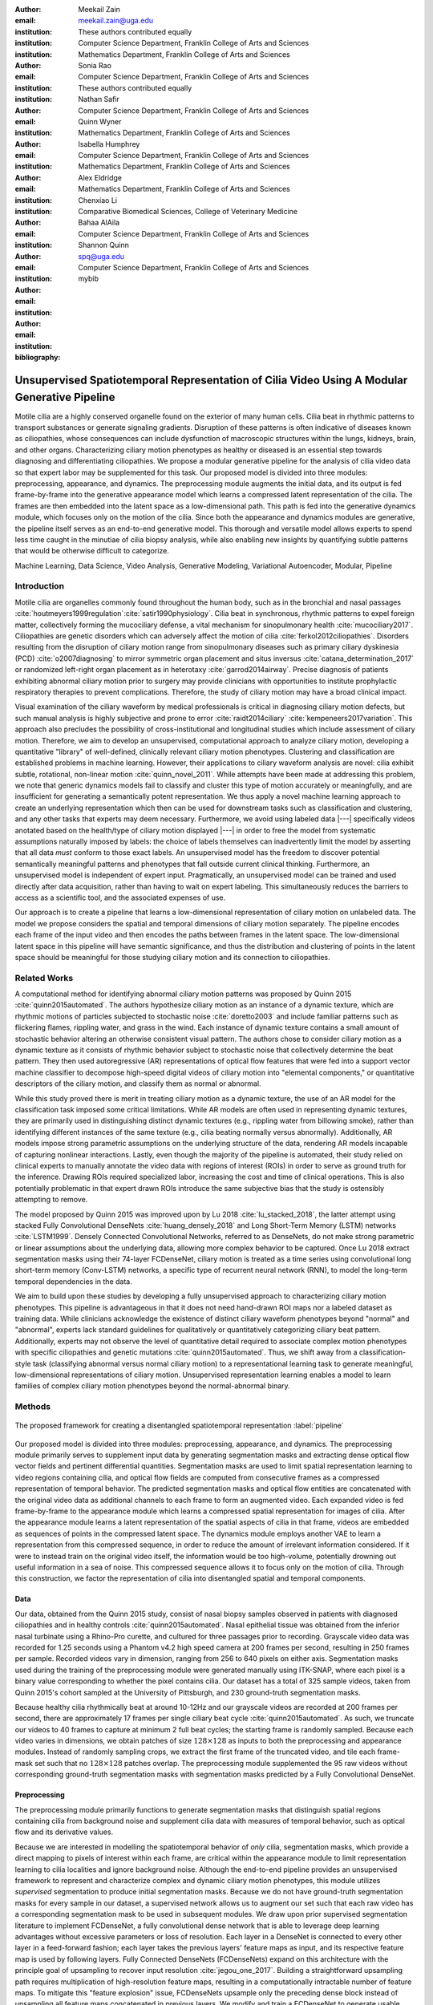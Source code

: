 :author: Meekail Zain
:email: meekail.zain@uga.edu
:institution: These authors contributed equally
:institution: Computer Science Department, Franklin College of Arts and Sciences
:institution: Mathematics Department, Franklin College of Arts and Sciences

:author: Sonia Rao
:email:
:institution: Computer Science Department, Franklin College of Arts and Sciences
:institution: These authors contributed equally

:author: Nathan Safir
:email: 
:institution: Computer Science Department, Franklin College of Arts and Sciences

:author: Quinn Wyner
:email:
:institution: Mathematics Department, Franklin College of Arts and Sciences

:author: Isabella Humphrey
:email:
:institution: Computer Science Department, Franklin College of Arts and Sciences
:institution: Mathematics Department, Franklin College of Arts and Sciences


:author: Alex Eldridge
:email:
:institution: Mathematics Department, Franklin College of Arts and Sciences

:author: Chenxiao Li
:email:
:institution: Comparative Biomedical Sciences, College of Veterinary Medicine

:author: Bahaa AlAila
:email:
:institution: Computer Science Department, Franklin College of Arts and Sciences

:author: Shannon Quinn
:email: spq@uga.edu	
:institution: Computer Science Department, Franklin College of Arts and Sciences

:bibliography: mybib

------------------------------------------------------------------------------------------------
Unsupervised Spatiotemporal Representation of Cilia Video Using A Modular Generative Pipeline
------------------------------------------------------------------------------------------------

.. class:: abstract

Motile cilia are a highly conserved organelle found on the exterior of many human cells. 
Cilia beat in rhythmic patterns to transport substances or generate signaling gradients. 
Disruption of these patterns is often indicative of diseases known as ciliopathies, whose 
consequences can include dysfunction of macroscopic structures within the lungs, kidneys, 
brain, and other organs. Characterizing ciliary motion phenotypes as healthy or diseased 
is an essential step towards diagnosing and differentiating ciliopathies. We propose a 
modular generative pipeline for the analysis of cilia video data so that expert labor may 
be supplemented for this task. Our proposed model is divided into three modules: 
preprocessing, appearance, and dynamics. The preprocessing module augments the initial data, 
and its output is fed frame-by-frame into the generative appearance model which learns a 
compressed latent representation of the cilia. The frames are then embedded into the latent 
space as a low-dimensional path. This path is fed into the generative dynamics module, 
which focuses only on the motion of the cilia. Since both the appearance and dynamics modules 
are generative, the pipeline itself serves as an end-to-end generative model. This thorough 
and versatile model allows experts to spend less time caught in the minutiae of cilia biopsy 
analysis, while also enabling new insights by quantifying subtle patterns that would be 
otherwise difficult to categorize.

.. class:: keywords

Machine Learning, Data Science, Video Analysis, Generative Modeling, Variational Autoencoder, Modular, Pipeline

Introduction
------------

Motile cilia are organelles commonly found throughout the human body, such as in the bronchial 
and nasal passages :cite:`houtmeyers1999regulation`:cite:`satir1990physiology`. Cilia beat in synchronous, 
rhythmic patterns to expel foreign matter, collectively forming the mucociliary defense, a 
vital mechanism for sinopulmonary health :cite:`mucociliary2017`. Ciliopathies are genetic disorders 
which can adversely affect the motion of cilia :cite:`ferkol2012ciliopathies`. Disorders resulting 
from the disruption of ciliary motion range from sinopulmonary diseases such as primary ciliary 
dyskinesia (PCD) :cite:`o2007diagnosing` to mirror symmetric organ placement and situs inversus 
:cite:`catana_determination_2017` or randomized left-right organ placement as in heterotaxy :cite:`garrod2014airway`. 
Precise diagnosis of patients exhibiting abnormal ciliary motion prior to surgery may provide 
clinicians with opportunities to institute prophylactic respiratory therapies to prevent complications. 
Therefore, the study of ciliary motion may have a broad clinical impact.

Visual examination of the ciliary waveform by medical professionals is critical in diagnosing 
ciliary motion defects, but such manual analysis is highly subjective and prone to error 
:cite:`raidt2014ciliary` :cite:`kempeneers2017variation`. This approach also precludes the possibility 
of cross-institutional and longitudinal studies which include assessment of ciliary motion. 
Therefore, we aim to develop an unsupervised, computational approach to analyze ciliary motion, 
developing a quantitative "library" of well-defined, clinically relevant ciliary motion phenotypes. 
Clustering and classification are established problems in machine learning. However, their 
applications to ciliary waveform analysis are novel: cilia exhibit subtle, rotational, non-linear 
motion :cite:`quinn_novel_2011`. While attempts have been made at addressing this problem, we note that 
generic dynamics models fail to classify and cluster this type of motion accurately or meaningfully, 
and are insufficient for generating a semantically potent representation. We thus apply a novel 
machine learning approach to create an underlying representation which then can be used for downstream 
tasks such as classification and clustering, and any other tasks that experts may deem necessary. Furthermore, 
we avoid using labeled data |---| specifically videos anotated based on the health/type of ciliary motion displayed |---|
in order to free the model from systematic assumptions naturally imposed by 
labels: the choice of labels themselves can inadvertently limit the model by asserting that all data 
*must* conform to those exact labels. An unsupervised model has the freedom to discover potential 
semantically meaningful patterns and phenotypes that fall outside current clinical thinking. Furthermore, 
an unsupervised model is independent of expert input. Pragmatically, an unsupervised model can be 
trained and used directly after data acquisition, rather than having to wait on expert labeling. 
This simultaneously reduces the barriers to access as a scientific tool, and the associated expenses of use.

Our approach is to create a pipeline that learns a low-dimensional representation of ciliary motion on 
unlabeled data. The model we propose considers the spatial and temporal dimensions of ciliary motion 
separately. The pipeline encodes each frame of the input video and then encodes the paths between frames in the latent space. 
The low-dimensional latent space in this pipeline will have semantic significance, and thus the distribution 
and clustering of points in the latent space should be meaningful for those studying ciliary motion and its connection to ciliopathies. 


Related Works
-------------

A computational method for identifying abnormal ciliary motion patterns was proposed by 
Quinn 2015 :cite:`quinn2015automated`. The authors hypothesize ciliary motion as an instance of a 
dynamic texture, which are rhythmic motions of particles subjected to stochastic noise :cite:`doretto2003` 
and include familiar patterns such as flickering flames, rippling water, and grass in the wind. 
Each instance of dynamic texture contains a small amount of stochastic behavior altering an 
otherwise consistent visual pattern. The authors chose to consider ciliary motion as a dynamic 
texture as it consists of rhythmic behavior subject to stochastic noise that collectively 
determine the beat pattern. They then used autoregressive (AR) representations of optical 
flow features that were fed into a support vector machine classifier to decompose high-speed 
digital videos of ciliary motion into "elemental components," or quantitative descriptors 
of the ciliary motion, and classify them as normal or abnormal.

While this study proved there is merit in treating ciliary motion as a dynamic texture, the 
use of an AR model for the classification task imposed some critical limitations. While AR 
models are often used in representing dynamic textures, they are primarily used in distinguishing 
distinct dynamic textures (e.g., rippling water from billowing smoke), rather than identifying 
different instances of the same texture (e.g., cilia beating normally versus abnormally). 
Additionally, AR models impose strong parametric assumptions on the underlying structure of the data, 
rendering AR models incapable of capturing nonlinear interactions. Lastly, even though the 
majority of the pipeline is automated, their study relied on clinical experts to manually annotate 
the video data with regions of interest (ROIs) in order to serve as ground truth for the inference. 
Drawing ROIs required specialized labor, increasing the cost and time of clinical operations. 
This is also potentially problematic in that expert drawn ROIs introduce the same subjective bias 
that the study is ostensibly attempting to remove. 

The model proposed by Quinn 2015 was improved upon by Lu 2018 :cite:`lu_stacked_2018`, the latter attempt using stacked 
Fully Convolutional DenseNets :cite:`huang_densely_2018` and Long Short-Term Memory (LSTM) networks :cite:`LSTM1999`.  Densely Connected 
Convolutional Networks, referred to as DenseNets, do not make strong 
parametric or linear assumptions about the underlying data, allowing more complex behavior to be 
captured. Once Lu 2018 extract segmentation masks using their 74-layer FCDenseNet, ciliary motion 
is treated as a time series using convolutional long short-term memory (Conv-LSTM) networks, a 
specific type of recurrent neural network (RNN), to model the long-term temporal dependencies in the data. 

We aim to build upon these studies by developing a fully unsupervised approach to characterizing 
ciliary motion phenotypes. This pipeline is advantageous in that it does not need hand-drawn 
ROI maps nor a labeled dataset as training data. While clinicians acknowledge the existence of 
distinct ciliary waveform phenotypes beyond "normal" and "abnormal", experts lack standard 
guidelines for qualitatively or quantitatively categorizing ciliary beat pattern. Additionally, 
experts may not observe the level of quantitative detail required to associate complex motion 
phenotypes with specific ciliopathies and genetic mutations :cite:`quinn2015automated`. 
Thus, we shift away from a classification-style task (classifying abnormal versus normal ciliary 
motion) to a representational learning task to generate meaningful, low-dimensional representations 
of ciliary motion. Unsupervised representation learning enables a model to learn families of 
complex ciliary motion phenotypes beyond the normal-abnormal binary.

Methods
-------

.. figure:: pipeline.jpg
	:scale: 50%
	:align: center
	:figclass: w

	The proposed framework for creating a disentangled spatiotemporal representation :label:`pipeline`


Our proposed model is divided into three modules: preprocessing, appearance, and dynamics. 
The preprocessing module primarily serves to supplement input data by generating segmentation 
masks and extracting dense optical flow vector fields and pertinent differential quantities. 
Segmentation masks are used to limit spatial representation learning to video regions containing 
cilia, and optical flow fields are computed from consecutive frames as a compressed representation 
of temporal behavior. The predicted segmentation masks and optical flow entities are concatenated 
with the original video data as additional channels to each frame to form an augmented video. 
Each expanded video is fed frame-by-frame to the appearance module which learns a compressed spatial 
representation for images of cilia. After the appearance module learns a latent representation of 
the spatial aspects of cilia in that frame, videos are embedded as sequences of points in the compressed 
latent space. The dynamics module employs another VAE to learn a representation from this compressed 
sequence, in order to reduce the amount of irrelevant information considered. If it were to instead 
train on the original video itself, the information would be too high-volume, potentially drowning 
out useful information in a sea of noise. This compressed sequence allows it to focus only on the 
motion of cilia. Through this construction, we factor the representation of cilia into disentangled 
spatial and temporal components.


Data
====

Our data, obtained from the Quinn 2015 study, consist of nasal biopsy samples observed in patients 
with diagnosed ciliopathies and in healthy controls :cite:`quinn2015automated`. Nasal epithelial 
tissue was obtained from the inferior nasal turbinate using a Rhino-Pro curette, and cultured 
for three passages prior to recording. Grayscale video data was recorded for 1.25 seconds using 
a Phantom v4.2 high speed camera at 200 frames per second, resulting in 250 frames per sample. 
Recorded videos vary in dimension, ranging from 256 to 640 pixels on either axis. Segmentation 
masks used during the training of the preprocessing module were generated manually using ITK-SNAP, 
where each pixel is a binary value corresponding to whether the pixel contains cilia. Our dataset 
has a total of 325 sample videos, taken from Quinn 2015's cohort sampled at the University of 
Pittsburgh, and 230 ground-truth segmentation masks. 

Because healthy cilia rhythmically beat at around 10-12Hz and our grayscale videos are recorded 
at 200 frames per second, there are approximately 17 frames per single ciliary beat cycle 
:cite:`quinn2015automated`. As such, we truncate our videos to 40 frames to capture at minimum 2 
full beat cycles; the starting frame is randomly sampled. Because each video varies in dimensions, 
we obtain patches of size :math:`128 \times 128` as inputs to both the preprocessing and appearance modules. Instead of randomly sampling 
crops, we extract the first frame of the truncated video, and tile each frame-mask set such that no 
:math:`128 \times 128` patches overlap. The preprocessing module supplemented the 
95 raw videos without corresponding ground-truth segmentation masks with segmentation masks predicted by a Fully Convolutional DenseNet. 

Preprocessing
=============

The preprocessing module primarily functions to generate segmentation masks that distinguish spatial regions containing 
cilia from background noise and supplement cilia data with measures of temporal behavior, such as optical flow and its derivative values.

Because we are interested in modelling the spatiotemporal behavior of *only* cilia, segmentation masks, 
which provide a direct mapping to pixels of interest within each frame, are critical within the appearance 
module to limit representation learning to cilia localities and ignore background noise. Although 
the end-to-end pipeline provides an unsupervised framework to represent and characterize complex and 
dynamic ciliary motion phenotypes, this module utilizes *supervised* segmentation to produce initial 
segmentation masks. Because we do not have ground-truth segmentation masks for every sample in our dataset, 
a supervised network allows us to augment our set such that each raw video has a corresponding segmentation 
mask to be used in subsequent modules. We draw upon prior supervised segmentation literature to implement 
FCDenseNet, a fully convolutional dense network that is able to leverage deep learning advantages without 
excessive parameters or loss of resolution. Each layer in a DenseNet is connected to every other layer in 
a feed-forward fashion; each layer takes the previous layers' feature maps as input, and its respective 
feature map is used by following layers. Fully Connected DenseNets (FCDenseNets) expand on this architecture 
with the principle goal of upsampling to recover input resolution :cite:`jegou_one_2017`. Building a 
straightforward upsampling path requires multiplication of high-resolution feature maps, resulting in a 
computationally intractable number of feature maps. To mitigate this "feature explosion" issue, 
FCDenseNets upsample only the preceding dense block instead of upsampling all feature maps concatenated 
in previous layers. We modify and train a FCDenseNet to generate usable segmentation masks as input to 
the appearance module. Our architecture, shown in :ref:`dense`, consists of dense blocks, transition 
blocks, and skip connections totalling to 103 layers.


.. figure:: fcdn_arch.png

	Fully Convolutional Dense Net with 103 layers :label:`dense`

Since we aim to represent both spatial and temporal features, it is critical to obtain optical 
flow vector fields as a quantifiable proxy for ciliary movement. Two dimensional motion can 
be thought of as the projection of three dimensional motion on an image plane, relative to a 
visual sensor such as a camera or microscope. As such, optical flow represents the apparent 
motion of pixels within consecutive frames, relative to the visual sensor. To calculate pixel 
displacement, optical flow algorithms are contingent on several assumptions. 

1. Brightness constancy assumes that a pixel's apparent intensity does not change between consecutive frames 
2. Small motion assumes that pixels are not drastically displaced between consecutive frames 
3. Spatial and temporal coherence assumes that a pixel's neighbors likely exhibit similar motion over gradual time 

Solving these constraints yields a series of dense optical flow vector fields; each vector represents 
a pixel, and the magnitude and direction of each vector signal the estimated pixel position in the 
following frame. We refer to Beauchemin and Barron :cite:`beauchemin_computation_1995` for detailed mathematical expression of optical flow derivation. Healthy cilia largely exhibit delicate textural behavior in which patches 
of cilia move synchronously, slowly, and within a set spatial region near cell boundaries. Additionally, 
our imaging modality allowed for consistent object brightness throughout sequences of frames. As such, 
we explored optical flow solutions that focus on brightness constancy, small motion, and spatial coherence 
systems of equations. 

Our optical flow fields are computed using a coarse-to-fine implementation of Horn-Schunck's 
influential algorithm. Although we tested other methods, namely Farneback :cite:`goos_two-frame_2003`, Lucas-Kanade :cite:`lucas_iterative_nodate`, 
and TV-L1 :cite:`sanchez_perez_tv-l1_2013`, coarse-to-fine Horn-Schunck produced fields more robust to background movement. 
Horn-Schunck operates by firstly assuming motion smoothness between two frames; the algorithm 
then minimizes perceived distortions in flow by iteratively updating a global energy function :cite:`horn_determining_1981`. 
The coarse-to-fine aspect transforms consecutive frames into Gaussian image pyramids; at each 
iteration, corresponding to levels in the Gaussian pyramids, an optical flow field is generated 
by Horn-Schunck, and then used to "warp" the images toward one another. This process is repeated 
until the two images converge. While Horn-Schunck has potential to be noise-sensitive due to its 
smoothness assumption, we observe that this is mitigated by the coarse-to-fine estimation and 
hyperparameter tuning. Additionally, we find that this estimation is more computationally and 
time efficient than its contemporaries. 

For further insight into behavioral patterns, we extract first-order differential image quantities from 
our computed optical flow fields. Estimating linear combinations of optical flow derivatives results 
in orientation-invariant quantities: curl, deformation, and divergence :cite:`fu_extracting_2004`. 
Curl represents apparent rotation; each scalar in a curl field signaling the speed and direction of 
local angular movement. Deformation is the shearing about two different axes, in which one axis extends 
while the other contracts. Divergence, or dilation, is the apparent movement toward or away from the 
visual sensor, in which object size changes as a product of varied depth. Because our cilia data are 
captured from a top-down perspective without possibility of dilation, we limit our computation to curl 
and deformation, similar to Quinn 2011 :cite:`quinn_novel_2011`. Curl and deformation fields are extracted from the 
generated optical flow fields using SciPy's signal and ndimage packages :cite:`2020SciPy-NMeth`. 
	
.. figure:: of_ex_vert.png
	:scale: 45%

	Raw imagery and corresponding optical flow visualization :label:`of`

Figure :ref:`of` shows an example of healthy cilia and its mid-cycle optical flow where vector magnitude 
corresponds to color saturation; we can reasonably assume that the primary region of movement within 
optical flow fields will contain healthy cilia. While optical flow fields can potentially provide 
information on cilia location, we avoid solely using optical flow fields to generate segmentation 
masks due to the presence of dyskinetic cilia. Identifying stationary cilia is a crucial step in 
learning ciliary motion phenotype. However, it is possible that optical flow provides insight into 
both ciliary location and temporal behavior. 


		
Generative Model
================

Introduction
++++++++++++

Both the appearance and dynamics modules ultimately rely on a choice of a particular generative model. 
The chosen model greatly affects the rendered representation, and thus the efficacy of the entire 
pipeline. Our current choice of generative model is a variational autoencoder (VAE) 
:cite:`introVAE`, an architecture that generates a low-dimensional representation of 
the data, parameterized as a probability distribution. A VAE can be considered a modified autoencoder 
(AE). A general AE attempts to learn a low-dimensional representation of the data by 
enforcing a so-called "bottleneck" in the network. This bottleneck is usually in the form of a 
hidden layer whose number of nodes is significantly smaller than the dimensionality of the input. 
The AE then attempts to reconstruct the original input using only this bottleneck representation. 
The idea behind this approach is that to optimize the reconstruction, only the most essential 
information will be maintained in the bottleneck, effectively creating a compressed, critical 
information based representation of the input data. The size of the bottleneck is a 
hyperparameter which determines how much of the data is compressed.

With this task in mind, an AE can be considered as the composition of two constituent neural networks: 
the encoder, and the decoder. Suppose that the starting dataset is a collection of n-dimensional points, 
:math:`S\subset\mathbb{R}^n`, and we want the bottleneck to be of size :math:`l`, then we can write 
the encoder and decoder as functions mapping between :math:`\mathbb{R}^n\text{ and }\mathbb{R}^l`: 

.. math::

	E_\theta:\mathbb{R}^n\rightarrow\mathbb{R}^l,\quad D_\theta:\mathbb{R}^l\rightarrow\mathbb{R}^n

The subscript :math:`\theta` denotes that these functions are constructed as neural networks parameterized 
by learanble weights :math:`\theta`. The encoder is tasked with taking the original data input and 
sending it to a compressed or *encoded* representation. The output of the encoder serves as the 
bottleneck layer. Then the decoder is tasked with taking this encoded representation and reconstructing 
a plausible input which could have been encoded to generate this representation, and thus is encouraged 
to become an approximate inverse of the encoder. The loss target of a AE is generally some distance 
function (not necessarily a metric) between items in the data space, which we denote as 

.. math::

	d:\mathbb{R}^n\times\mathbb{R}^n\rightarrow\mathbb{R}.

Given a single input :math:`x\in S`, we then write the loss function as 
	
.. math::

	L_\theta(x)=d(x,D_\theta(E_\theta(x)))
	
where a common choice for :math:`d` is the square of the standard euclidean norm, resulting in

.. math::

	L_\theta(x)=\|x-D_\theta(E_\theta(x))\|^2.

The AE unfortunately is prone to degenerate solutions where when the decoder is sufficiently 
complex, rather than learning a meaningful compressed representation, it instead learns a hash 
of the input dataset, achieving perfect reconstruction at the expense of any generalizability. 
Notably, even without this extreme hash example, there is no restraint on continuity on the decoder, 
thus even if a point :math:`z\in E(S)\subset\mathbb{R}^l` in the latent space decodes into a nice, 
plausible data point in the original dataset, points close to :math:`z` need not nicely decode.

A VAE attempts to solve this problem by decoding neighborhoods around the encoded points rather 
than just the encoded points themselves. A neighborhood around a point :math:`z\in\mathbb{R}^l` 
is modeled by considering a multivariate gaussian distribution centered at :math:`\mu\in\mathbb{R}^l` 
with covariance :math:`\Sigma\in\mathbb{R}^{l\times l}`. It often suffices to assert that the 
covariance be a diagonal matrix, allowing us to write :math:`\Sigma=\operatorname{diag}(\sigma)` 
for some :math:`\sigma\in\mathbb{R}^l`. While the decision to model neighborhoods via distributions 
deserves its own discussion and justification, it falls outside the scope of this paper and thus 
we omit the technical details while referring curious readers to :cite:`doersch2016tutorial` for further reading. Instead, we provide 
a sort of rationalization of the conclusions of those discussions in the paragraphs that follow. 
While this is a little backwards, we find it does a better job of communicating the nature of the 
techniques to most audiences than does touring the complex mathematical underpinnings. The idea of 
modeling neighborhoods as distributions is implemented by changing the encoder to a new function 

.. math::
	
	\tilde E_\theta:\mathbb{R}^n\rightarrow\mathbb{R}^l\times\mathbb{R}^l, \quad \tilde E_\theta: x \mapsto (\mu,\sigma)

where :math:`\mu` is the analog to the encoded :math:`z` in the AE. However now we also introduce 
:math:`\sigma`, which is the main diagonal of a covariance matrix :math:`\Sigma`, which determines 
how far, and in what direction, to randomly sample around the mean :math:`\mu`. What this means 
is after encoding, we no longer get a singular point, but a distribution modeling a neighborhood 
of points as promised. This distribution is referred to as the *posterior distribution* corresponding 
to :math:`x`, written as :math:`q(z|x)=\mathcal{N}(\mu,\Sigma)`. We sample from this posterior using 
the following construction 

.. math::

	z\sim q_\theta(z|x) \iff z=\mu+\Sigma\epsilon\text{, where } \epsilon\sim\mathcal{N}(0,\mathcal{I}_l)
	
to ensure that we may complete backpropagation, since :math:`\mu,\sigma` are dependent on weights 
within the network. This is known as the reparameterization trick. Our modified loss is then

.. math::

	L_\theta(x)=\|x-D_\theta(z)\|^2.
	
Through this change, over the course of training we obtain a Monte Carlo estimation of the neighborhoods 
around the embedded points, encouraging continuity in their decoding. This result is still incomplete 
in that there's no guarantee that the decoder doesn't degenerate to setting :math:`\sigma` arbitrarily 
close to zero, resulting in a slightly more complex AE. Thus we assert that if one were to sample from 
some predetermined *prior distribution* on the latent space, written as :math:`p(z)`, then the sampled 
point can be reasonably decoded as a point in the starting data space. To break that down, 
this means that the portions of the latent space that our model should be best trained on should follow 
the prior distribution. A common choice for prior, due to simplicity, is the unit-variance Gaussian 
distribution. This is implemented by imposing a Kullback–Leibler Divergence (KL Divergence) loss between the posterior distributions 
(parameterized by our encoder via :math:`\mu, \sigma`) and the prior distribution (in this case 
:math:`\mathcal{N}(0,\mathcal{I}_l)`). Thus our final loss function is 

.. math::

	L_\theta(x)=\|x-D_\theta(z)\|^2+\operatorname{KL}(q_\theta(z|x) \,\|\, p(z)).
	
	
Now we finally have a vanilla VAE, wherein it can not only encode and decode the starting dataset, 
but it can also decode points in the latent space that it hasn't explicitly trained with (though with 
no strict promises on the resulting quality). Further improvements to the VAE framework have been made 
in recent years. To empower the decoder without introducing a significant number of parameters, we 
implement a spatial broadcast decoder (SBD), as outlined in :cite:`watters2019spatial`. To achieve greater flexibility 
in terms of the shape of the prior and posterior distributions, we employ the VampPrior in :cite:`TomczakW17` 
with an added regularization term. Both these changes afford us greater flexibility and performance 
in creating a semantically meaningful latent space. The VampPrior is an alternative prior distribution 
that is constructed by aggregating the posteriors corresponding to :math:`K` learned pseudo-inputs 
:math:`\chi_1,\dots,\chi_K`. The distribution is given by

.. math::

	p(z)= \frac{1}{K}\sum_i^K q(z|\chi_i)


This choice of prior optimizes the pipeline for downstream tasks such as clustering and phenotype 
discovery. We apply a regularization term to the loss to encourage that these pseudo-inputs look 
as though they could be reasonably generated by the starting dataset :ref:`pseudos`. Thus our loss becomes 

.. math::
	
	\tilde z_i\sim q(z|\chi_i)

.. math::
	:type: eqnarray

	L_\theta(x)=\|x-D_\theta(z)\|^2+\operatorname{KL}(q_\theta(z|x)\,\|\, p(z)) \\
	+\gamma \left( \sum_i^K\|\chi_i-D_\theta(\tilde z_i)\|^2+\operatorname{KL}(q_\theta(z|\chi_i) \| p(z)) \right)

This has an immediate use in both clustering and semantic pattern discovery tasks. Rather than 
the embedding :math:`E(S)\subset\mathbb{R}^l` of the dataset being distributed as a unit gaussian, 
it is distributed as a mixture of gaussians, with each component being a posterior of a 
pseudo-input. Consequently, the pseudo-inputs create notable and calculable clusters, and the 
semantic significance of the clusters can be determined, or at least informed, by analyzing the 
reconstruction of the pseudo-input responsible for that posterior distribution.

.. figure:: pseudoComparisonHorizontal.png
	:scale: 20%
	
	Pseudo-inputs of a VampPrior based VAE on MNIST without additional regularization term (top row), and with regularization term (bottom row) :label:`pseudos`

Appearance
==========


The appearance module's role is to learn a sufficient representation so that, frames are 
reconstructed accurately on an individual basis, and that spatial differences of frames 
over time is represented with a meaningful sequence of points in the latent space. 
The latter is the core assumption of the dynamics module. 

The appearance module is designed to work with generalized videos, regardless of specific 
application. Specifically it is designed to take as input singular video frames, augmented 
with the information generated during the preprocessing phase, including optical flow 
quantities such as curl. These additional components are included as additional channels 
concatenated to the starting data, and thus is readily expandable to suit whatever 
augmented information is appropriate for a given task. In the case of our particular problem, 
one notable issue is that cilia occupy a small portion of the frame as shown in Figure :ref:`masks`, 
and thus, the contents of the images that we are interested in exist in some subspace that 
is significantly smaller than the overall data space. This can result in problems where 
the neural network optimizes components such as background noise and image artifacts at the 
expense of the clinically critical cilia information. To remedy this, we leverage the 
segmentation masks created during the preprocessing phase to focus the network on only the 
critical portions of the image.

To that effect, we mask the augmented frame data |---| the raw images concatenated with 
additional information such as optical flow quantities |---| using the segmentation 
masks and train the network on these masked quantities. Mathematically we refer to a single 
augmented frame with :math:`k` channels as :math:`f`, a doubly-indexed collection of vectors, 
writing the channel information of pixel :math:`(i,j)` as :math:`f_{i,j}\in\mathbb{R}^k`. 
We similarly write the generated segmentation mask :math:`m` as a doubly-indexed collection 
of scalars with :math:`m_{i,j}\in [0,1]\subset\mathbb{R}`, then we construct the augmented frame 

.. math::

	\tilde f_{i,j}:=f_{i,j}\cdot m_{i,j}

The appearance module ultimately embeds a segmented region of cilia observed in a 
single frame into what we refer to as the appearance latent space. Due to the temporally 
static nature of individual frames, this latent space is an encoded representation of 
*only* the spatial information of the underlying processed data. This spatial information 
includes aspects such as the shape and distribution of cilia along cells, as well as 
factors such as their length, orientation and overall shape. These spatial features can be 
then used in downstream tasks such as phenotype discovery, by drawing a strong connection 
between apparent patterns in the appearance latent space as and semantically meaningful patterns in the 
underlying data as well.

Our proposed model for the appearance module uses a variation of ResNet as an encoder, 
while employing SBD in the decoder, as well as an upsampling, ResNet-like network in the 
decoder. Figure :ref:`app` shows the training pipeline for the appearance module, the 
encoder :math:`E_\text{app}` is the neural network implementing the variational distribution 
:math:`q(z|x)`, by estimating parameters to a normal distribution given a certain input frame :math:`x=f`.
:math:`q(z|x)` is therefore :math:`\mathcal{N}(\mu_z,diag(\sigma_z))` where :math:`\mu_z` 
and :math:`\sigma_z` are the mean and standard deviation vectors of a normal distribution 
estimated given a certain input frame, or a pseudo-input frame. The decoder :math:`D_\text{app}` 
is trained to reconstruct the input from a sampled :math:`z \sim \mathcal{N}(\mu_z,diag(\sigma_z))`, 
by minimizing the :math:`L2` loss between the input and the reconstructed output. The pseudo-inputs 
:math:`\chi_{1..k}` are only used during the training, to enforce the prior constraint through a 
Monte Carlo estimation of the KL divergence, as mentioned earlier.

.. figure:: app.png
	:scale: 30%
	
	The Appearance Module pipeline :label:`app`



Dynamics
========

.. figure:: aag.png
	:scale: 45%
	:align: center
	:figclass: w
	
	The Dynamics Module pipeline :label:`dyn`


While the appearance module handles representing the video frames individually under a generative model, 
the dynamics module is where the temporal behavior is represented. We propose a VAE generative seq2seq 
module that consists of both an encoder and a decoder to embed the temporal dynamics in a latent semantic 
space for motion patterns (dynamics). The encoder handles embedding the dynamics of the observed  
video frames (input) into a latent vector :math:`w` in the dynamics semantic space :math:`\mathbb{R}^{d_\text{dyn}}`. 
This vector :math:`w` encodes the dynamics of the video subsequence observed by the encoder. 
The decoder, then, is able to extrapolate the video into future time-steps by unrolling a sampled latent 
vector :math:`w` from the dynamics space into a sequence of vectors :math:`c_{1..k}`.
These vectors are not the extrapolated sequence themselves, but instead represent a sequence of 
changes to be made on a supplied appearance vector :math:`\hat z_0`. This vector serves as an 
initial frame |---| a starting point for extrapolation |---| and can be any frame from the 
video since the vector :math:`w` encodes the dynamics of the *entire* video. Applying this sequence 
of change vectors to the initial appearance vector one-by-one, using an aggregation operator :math:`\phi(z,c)`, 
which could be as simple as vector addition, results in a sequence of appearance vectors 
:math:`\hat z_{1..k}` which represent the extrapolated sequence. This sequence can then be decoded 
back into video frames through the decoder of the appearance module :math:`D_\text{app}`.
 
Since the encoder and the decoder of the dynamics module need to process sequences of vectors, they 
are modeled using a Gated Recurrent Unit (GRU) :cite:`Cho2014LearningPR` and an LSTM 
unit, respectively. They are types of RNN with unique architectures that allow them to handle longer sequences of data than a generic RNN could. 
A GRU cell operates on an input vector :math:`x_t`, and a hidden state vector :math:`s^t` at a 
certain time-step :math:`t`. Applying a GRU step results in an updated state vector :math:`s^{t+1}`. 
An LSTM cell is similar, but it also has an additional output state :math:`h^t` that gets updated as well like the hidden state.

Figure :ref:`dyn` depicts the pipeline of the proposed dynamics module, showing the encoder steps, 
sampling from the dynamics space, and the decoder steps. The dynamics encoder GRU, 
:math:`E_\text{dyn}`, starts from a blank state vector :math:`s_\text{enc}^0=0` 
that updates every time the appearance vector of the next video frame is fed-in. After feeding in the 
appearance vector of the final input frame :math:`z_n`, the state vector :math:`s_\text{enc}^n` 
would encompass information about the motion patterns in the observed video frames :math:`z_{1..n}`, 
and would then constitute a latent vector in the dynamics semantic space :math:`w=s^n`.

The dynamics decoder LSTM :math:`D_\text{dyn}` starts from a latent dynamics vector as its hidden 
state :math:`s_\text{dec}^0=w`, a blank output state vector :math:`h_\text{dec}^0=0` and an initial 
supplied appearance vector to act as the beginning output frame. Note that this supplied vector can be 
any point but the last within the original input sequence, thus we set :math:`\hat z_0 = z_i\text{ for some }i\in\{1,\dots,n-1\}`. 
Applying each step results in a change vector :math:`c^{t+1}=h^{t+1}` (output state vector), that gets 
applied to the most recent appearance vector in the output sequence to predict the next appearance vector 
:math:`\hat z_{t+1}=\phi(\hat z_t,c^{t+1})`, which in turn is used as an input vector to the next LSTM step. 
The sequence of predicted appearance vectors are then passed through the appearance decoder 
:math:`D_\text{app}(\hat z_1),...,D_\text{app}(\hat z_k)`, to generate back the video frames. During training 
time, an :math:`L_2` loss is minimized on the predicted :math:`k` points in the appearance latent space and the true ones.

A prior constraint is imposed on the encoder's output, as per the VAE formulation. Therefore, the size 
of the state vector of the encoder is :math:`2d_\text{dyn}`, composed of both :math:`\mu_w`, 
and :math:`\sigma_w`, such that :math:`w \sim \mathcal{N}(\mu_w,\operatorname{diag}(\sigma_w))`. The 
prior loss then becomes :math:`\operatorname{KL}(\mathcal{N}(\mu_w,\operatorname{diag}(\sigma_w)) \,||\, \mathcal{N}(0,I))` 
and is minimized throughout the training.

It is important to note that the appearance module and the dynamics module are decoupled, such that sampling a 
different vector :math:`w` from the dynamics latent space results in different motion dynamics in the 
extrapolated sequence of video frames despite starting from the same initial supplied frame. As is the 
case when supplying a different initial output frame as well. To reinforce that, after encoding an input 
sequence into a dynamics latent vector :math:`w`, multiple sequences of :math:`k+1` frames are sampled 
uniformly from the same training video, where each generated sequence is set to extrapolate from its 
first frame, and the same dynamics vector :math:`w`. The :math:`L2` loss between the extrapolated frames 
and the remaining :math:`k` frames in each sequence is minimized with backpropagation.

To summarize, encoder of the dynamics module is trained to extract the motion dynamics from the appearance 
vectors of a sequence of video frames, and embeds them in a semantic space representing all possible 
cilia motion patterns. The decoder applies motion patterns from a sampled dynamics vector to a given 
starting frame, and predicts the appearance vectors to future frames.


Results
-------

The data used for the segmentation task consists of 223 corresponding sets of ground truth masks 
and high-speed digital microscopy video data. The ground truth masks were manually generated to 
represent regions of cilia, and the video contains time-series differential image contrast 
grayscale frames. Each model trained is evaluated by testing intersection over 
union (IoU), testing precision, and testing accuracy. For every mask generated by FCDN-103, IoU 
computes the region of overlap between predicted pixels containing cilia and ground truth pixels 
containing cilia over the joint regions of either prediction or ground truth that contain cilia. 
Although IoU is typically a superior metric for segmentation evaluation, FCDN-103 is optimized 
with the goal of minimizing type II error or the presence of false positives because the output 
masks will be used to narrow representation learning to our region of interest. Thus, we aim to 
produce segmentation masks with high precision that exclusively identify regions of cilia 
containing minimal background scene.

We train our FCDN-103 model, written in PyTorch :cite:`NEURIPS2019_9015`, with an Adam optimizer and cross-entropy 
loss on one NVIDIA Titan X GPU card. We split our data to consist of 1785 training patches 
and 190 testing patches. Throughout training and tuning, we experiment with several parameters: 
standard parameters such as batch size, learning rate, and regularization parameters such as 
learning rate decay, weight decay, and dropout. We observe optimal performance after 50 epochs, 
14 patches per batch, learning rate of 0.0001, learning rate decay of 0.0, and weight decay of 0.0001. 
This model achieves 33.06% average testing IOU, and 53.26% precision. Figure :ref:`masks` 
shows two examples of 128 x 128 test patches with their corresponding ground truth mask (middle) 
and FCDN-103 generated mask (right); the predicted masks cover more concise areas of cilia 
than the ground truths and ignore the background in entirety. Previously, Lu 2018 implement 
a Fully Convolutional DenseNet with 109 layers in a tiramisu architecture trained on ciliary 
data :cite:`lu_stacked_2018`; FCDN-103 achieves an average of 88.3% testing accuracy, 
outperforming Lu 2018's FCDN-109 by two percentage points.

.. figure:: mask_example_b12.png
	:scale: 50%
	
	Segmentation examples from left to right: raw test frame, 
	frame overlain with ground truth segmentation mask, 
	frame overlain with FCDN-103 predicted segmentation maskline :label:`masks`

During optimization of the appearance module, we observe that cilia do not tend to exhibit a 
large degree of spatial differences over time, thus rather than processing every frame of the dataset, 
we used the NumPy :cite:`Numpy2011` library to efficiently sample a fixed number of frames from each video. 
For testing purposes, we set the number of sampled frames to 40. We sample these frames 
uniformly throughout the video to ensure that both high-frequency (e.g. cilia beats) and 
low-frequency (e.g. cell locomotion) spatial changes are represented to ensure that we train 
on a sufficiently varied base of spatial features.

The entirety of the appearance module's architecture was written using PyTorch. The encoder 
is a composition of residual blocks, with pixel-wise convolutions and maxpooling operations 
between them to facilitate channel shuffling and dimensionality reduction respectively, 
connecting to a fully-connected layer which represents the means and log-variances along each 
axis of the latent space. We use log-variances instead of the usual standard deviation, or 
even variance, to guarantee numerical stability, make subsequent calculations such as KL divergence 
easier, and reduce the propensity for degenerate distributions with variances that approach 0. 
Since we use a modified VampPrior, the KL Divergence is between a single Gaussian, the posterior, 
and a mixture of Gaussians, the prior, and thus intractable. In order to estimate this, we 
employ a Monte Carlo estimation technique, manually calculate the difference in log-probabilities for each 
distribution at every pass of the loss function, asserting that throughout training these 
values approximate the ideal KL Divergence.

Conclusion
----------

While the initial task of this model was to represent cilia, it also serves as a general 
framework that is readily extensible to almost any task that involves the simultaneous, 
yet separate, representation of spatial and temporal components. The specific aim of this 
project was to develop separate, usable tools which sufficiently accomplish their narrow roles 
and to integrate them together to offer a more meaningful understanding of the overall problem. 
While we are still in the early phases of evaluating the entire integrated pipeline as a 
singular solution, we have demonstrated early successes with the preprocessing module, and have 
situated the appearance and dynamics modules in the context of modern machine learning approaches 
well enough to justify further exploration.

Further Research
================

This generative framework is a foundational element of a much larger project: the construction 
of a complete library of ciliary motion phenotypes for large-scale genomic screens, and the development 
of a comprehensive and sophisticated analytics toolbox. The analytics toolbox is intended to be used 
by developmental and molecular biologists in research settings, as well as clinicians in biomedical and 
diagnostic settings. By packaging this framework in an easy-to-use open source toolbox, we aim to make 
sophisticated generative modeling of ciliary motion waveforms available to researchers who do not share 
our machine learning backgrounds. This pipeline will also serve as a basis and back-end for an exploration 
into the realm of collaborative, crowd-driven data acquisition and processing in the form of a user-friendly web tool.

More research should also be done to the implementations of each module, and namely their codependencies. 
For example, how do the quality of segmentation masks in the preprocessing module affect the quality of
spatial representation, and consequently dynamic representation? Is there virtue in allowing partial entanglement 
between the appearance and dynamics module to optimize their joint representation? Can the learned spatial representation
influence and inform the preprocessing module in a meaningful way? We hope to explore these questions, and many more, in the near future.

We also encourage the expansion and application of this framework to various other problem contexts. 
The modular approach to its design ensures portability and adaptability to other projects. 
For example, the preprocessing module can be replaced with whatever field-specific computations are appropriate, 
or forgone entirely. Furthermore, the fact that the dynamics module is designed to operate within the abstract 
latent space of the appearance module means that the appearance module acts as a buffer or converter between 
the concrete data and the temporal analysis. Consequently, when applying the framework to new projects, 
only the appearance module need be altered, while the preprocessing module may optionally be adapted or 
dropped, and the dynamics module preserved.

One example task this pipeline could be adapted to is that of RNA folding analysis. The study of RNA 
folding patterns is essential in areas such as drug development. One way to model RNA folding is to consider 
a strand of RNA as a partially-connected point cloud, tracked through time. In this case, the preprocessing 
module may be forgone, and altering the appearance encoder/decoder to a generic architecture compatible 
with point clouds, e.g. a geometric neural network or GCNN is all that is necessary. The dynamics module 
could be readily applied without significant changes.

Acknowledgements
----------------

This study was supported in part by Google Cloud. We gratefully acknowledge the support of NVIDIA Corporation 
with the donation of the Titan X Pascal GPU used for this research. This study was supported in part by 
NSF CAREER #1845915. The PI would like to thank all the students who made this work possible, 
especially the graduates of the class of 2020 who persevered in making the SciPy submission under the 
most extraordinary circumstances one could have possibly imagined. The PI would also like to acknowledge 
the students who are continuing to work on this project, bringing its future goals to eventual fruition.

